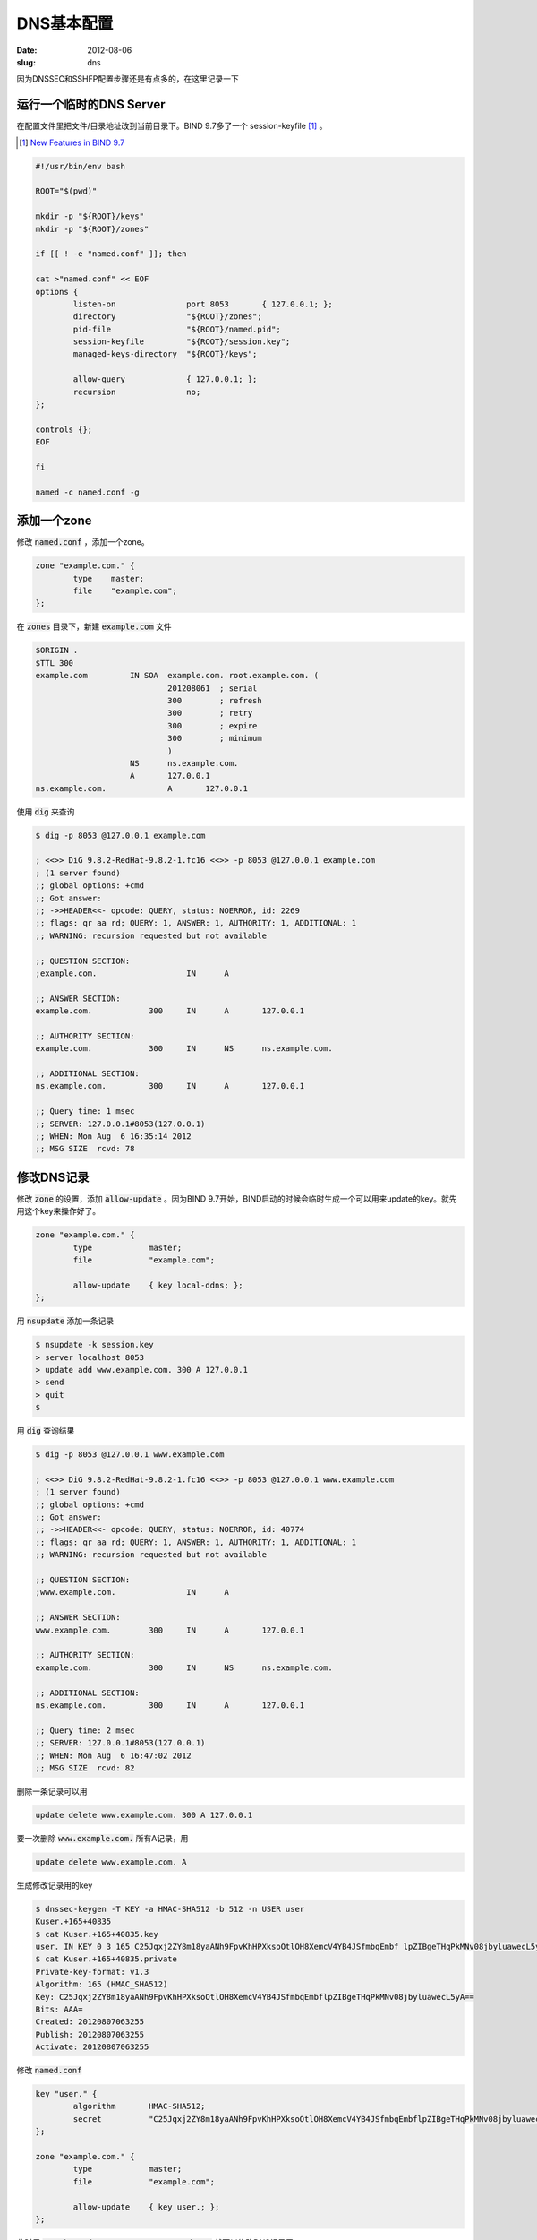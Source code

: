 DNS基本配置
===========

:date: 2012-08-06
:slug: dns

因为DNSSEC和SSHFP配置步骤还是有点多的，在这里记录一下

.. more


运行一个临时的DNS Server
------------------------

在配置文件里把文件/目录地址改到当前目录下。BIND 9.7多了一个 session-keyfile [#bind97-session-key]_ 。

.. [#bind97-session-key] `New Features in BIND 9.7 <http://www.isc.org/software/bind/new-features/9.7>`_

.. code:: bash

    #!/usr/bin/env bash

    ROOT="$(pwd)"

    mkdir -p "${ROOT}/keys"
    mkdir -p "${ROOT}/zones"

    if [[ ! -e "named.conf" ]]; then

    cat >"named.conf" << EOF
    options {
            listen-on               port 8053       { 127.0.0.1; };
            directory               "${ROOT}/zones";
            pid-file                "${ROOT}/named.pid";
            session-keyfile         "${ROOT}/session.key";
            managed-keys-directory  "${ROOT}/keys";

            allow-query             { 127.0.0.1; };
            recursion               no;
    };

    controls {};
    EOF

    fi

    named -c named.conf -g


添加一个zone
------------

修改 :code:`named.conf` ，添加一个zone。

.. code::

    zone "example.com." {
            type    master;
            file    "example.com";
    };

在 :code:`zones` 目录下，新建 :code:`example.com` 文件

.. code::

    $ORIGIN .
    $TTL 300
    example.com		IN SOA	example.com. root.example.com. (
    				201208061  ; serial
    				300        ; refresh
    				300        ; retry
    				300        ; expire
    				300        ; minimum
    				)
    			NS	ns.example.com.
    			A	127.0.0.1
    ns.example.com.		A	127.0.0.1


使用 :code:`dig` 来查询

.. code:: console

    $ dig -p 8053 @127.0.0.1 example.com

    ; <<>> DiG 9.8.2-RedHat-9.8.2-1.fc16 <<>> -p 8053 @127.0.0.1 example.com
    ; (1 server found)
    ;; global options: +cmd
    ;; Got answer:
    ;; ->>HEADER<<- opcode: QUERY, status: NOERROR, id: 2269
    ;; flags: qr aa rd; QUERY: 1, ANSWER: 1, AUTHORITY: 1, ADDITIONAL: 1
    ;; WARNING: recursion requested but not available

    ;; QUESTION SECTION:
    ;example.com.                   IN      A

    ;; ANSWER SECTION:
    example.com.            300     IN      A       127.0.0.1

    ;; AUTHORITY SECTION:
    example.com.            300     IN      NS      ns.example.com.

    ;; ADDITIONAL SECTION:
    ns.example.com.         300     IN      A       127.0.0.1

    ;; Query time: 1 msec
    ;; SERVER: 127.0.0.1#8053(127.0.0.1)
    ;; WHEN: Mon Aug  6 16:35:14 2012
    ;; MSG SIZE  rcvd: 78


修改DNS记录
-----------

修改 :code:`zone` 的设置，添加 :code:`allow-update` 。因为BIND 9.7开始，BIND启动的时候会临时生成一个可以用来update的key。就先用这个key来操作好了。

.. code::

    zone "example.com." {
            type            master;
            file            "example.com";

            allow-update    { key local-ddns; };
    };

用 :code:`nsupdate` 添加一条记录

.. code:: console

    $ nsupdate -k session.key
    > server localhost 8053
    > update add www.example.com. 300 A 127.0.0.1
    > send
    > quit
    $

用 :code:`dig` 查询结果

.. code:: console

    $ dig -p 8053 @127.0.0.1 www.example.com

    ; <<>> DiG 9.8.2-RedHat-9.8.2-1.fc16 <<>> -p 8053 @127.0.0.1 www.example.com
    ; (1 server found)
    ;; global options: +cmd
    ;; Got answer:
    ;; ->>HEADER<<- opcode: QUERY, status: NOERROR, id: 40774
    ;; flags: qr aa rd; QUERY: 1, ANSWER: 1, AUTHORITY: 1, ADDITIONAL: 1
    ;; WARNING: recursion requested but not available

    ;; QUESTION SECTION:
    ;www.example.com.               IN      A

    ;; ANSWER SECTION:
    www.example.com.        300     IN      A       127.0.0.1

    ;; AUTHORITY SECTION:
    example.com.            300     IN      NS      ns.example.com.

    ;; ADDITIONAL SECTION:
    ns.example.com.         300     IN      A       127.0.0.1

    ;; Query time: 2 msec
    ;; SERVER: 127.0.0.1#8053(127.0.0.1)
    ;; WHEN: Mon Aug  6 16:47:02 2012
    ;; MSG SIZE  rcvd: 82


删除一条记录可以用

.. code::

    update delete www.example.com. 300 A 127.0.0.1


要一次删除 :code:`www.example.com.` 所有A记录，用

.. code::

    update delete www.example.com. A

生成修改记录用的key

.. code:: console

    $ dnssec-keygen -T KEY -a HMAC-SHA512 -b 512 -n USER user
    Kuser.+165+40835
    $ cat Kuser.+165+40835.key
    user. IN KEY 0 3 165 C25Jqxj2ZY8m18yaANh9FpvKhHPXksoOtlOH8XemcV4YB4JSfmbqEmbf lpZIBgeTHqPkMNv08jbyluawecL5yA==
    $ cat Kuser.+165+40835.private
    Private-key-format: v1.3
    Algorithm: 165 (HMAC_SHA512)
    Key: C25Jqxj2ZY8m18yaANh9FpvKhHPXksoOtlOH8XemcV4YB4JSfmbqEmbflpZIBgeTHqPkMNv08jbyluawecL5yA==
    Bits: AAA=
    Created: 20120807063255
    Publish: 20120807063255
    Activate: 20120807063255


修改 :code:`named.conf`

.. code::

    key "user." {
            algorithm       HMAC-SHA512;
            secret          "C25Jqxj2ZY8m18yaANh9FpvKhHPXksoOtlOH8XemcV4YB4JSfmbqEmbflpZIBgeTHqPkMNv08jbyluawecL5yA==";
    };

    zone "example.com." {
            type            master;
            file            "example.com";

            allow-update    { key user.; };
    };


此时用 :code:`nsupdate -k Kuser.+165+40835.private` 就可以修改DNS记录了

Python
~~~~~~

可以用 `dnspython <http://www.dnspython.org/>`_ 来修改DNS记录

.. code:: python

    import dns.query
    import dns.tsig
    import dns.tsigkeyring
    import dns.update
    import dns.rdatatype

    keyring = dns.tsigkeyring.from_text({
        'user.': "C25Jqxj2ZY8m18yaANh9FpvKhHPXksoOtlOH8XemcV4YB4JSfmbqEmbflpZIBgeTHqPkMNv08jbyluawecL5yA=="
    })

    update = dns.update.Update(
        'example.com.',
        keyring=keyring,
        keyalgorithm=dns.tsig.HMAC_SHA512)

    update.add('www', 300, dns.rdatatype.A, '127.0.0.1')

    response = dns.query.tcp(update, '127.0.0.1', port=8053)
    print response

运行

.. code:: console

    $ python dnsupdate.py
    id 49584
    opcode UPDATE
    rcode NOERROR
    flags QR
    ;ZONE
    example.com. IN SOA
    ;PREREQ
    ;UPDATE
    ;ADDITIONAL


Java
~~~~

可以用 `dnsjava <http://www.dnsjava.org/>`_ 来修改DNS记录

.. code:: java

    import org.xbill.DNS.*;

    class DNSUpdate {
        public static void main(String args[]) throws org.xbill.DNS.TextParseException, java.io.IOException {
            Name zone = Name.fromString("example.com.");
            Update update = new Update(zone);
            Name host = Name.fromString("www", zone);
            TSIG key = new TSIG(
                TSIG.HMAC_SHA512,
                "user.",
                "C25Jqxj2ZY8m18yaANh9FpvKhHPXksoOtlOH8XemcV4YB4JSfmbqEmbflpZIBgeTHqPkMNv08jbyluawecL5yA==");

            update.add(host, Type.A, 300, "127.0.0.1");

            Resolver resolver = new SimpleResolver("127.0.0.1");
            resolver.setTCP(true);
            resolver.setPort(8053);
            resolver.setTSIGKey(key);

            Message response = resolver.send(update);

            System.out.println(response);
        }
    };

编译运行

.. code:: console

    $ javac -cp dnsjava-2.1.3.jar DNSUpdate.java
    $ java -cp .:dnsjava-2.1.3.jar DNSUpdate
    ;; ->>HEADER<<- opcode: UPDATE, status: NOERROR, id: 54821
    ;; flags: qr ; qd: 1 an: 0 au: 0 ad: 1
    ;; TSIG ok
    ;; ZONE:
    ;;      example.com., type = SOA, class = IN

    ;; PREREQUISITES:

    ;; UPDATE RECORDS:

    ;; ADDITIONAL RECORDS:
    user.                   0       ANY     TSIG    hmac-sha512. 1344326060 300 64 YmqR2FI00zkP+K8oikeip7QM+QSZgAJg/b+vCCFi18AFFarRdOrkNSRNouPMGec9qUko0Gf6AywU2W7YXsKUtA== NOERROR 0

    ;; Message size: 138 bytes


Master/Slave
------------

修改zone的设置，添加 :code:`allow-transfer` 和 :code:`also-notify` 。

.. code::

    zone "example.com." {
            type            master;
            file            "example.com";

            allow-update    { key local-ddns; };
            allow-transfer  { 127.0.0.1; };
            also-notify     { 127.0.0.1 port 8153; };
    };


slave的配置，只要把zone的 :code:`masters` 设置好就可以了。

.. code:: bash

    #!/usr/bin/env bash

    ROOT="$(pwd)"

    mkdir -p "${ROOT}/slave-keys"
    mkdir -p "${ROOT}/slave-zones"

    if [[ ! -e "slave.conf" ]]; then

    cat >"slave.conf" << EOF
    options {
            listen-on               port 8153       { 127.0.0.1; };
            directory               "${ROOT}/slave-zones";
            pid-file                "${ROOT}/slave.pid";
            session-keyfile         "${ROOT}/slave.session.key";
            managed-keys-directory  "${ROOT}/slave-keys";

            allow-query             { 127.0.0.1; };
            recursion               no;
    };

    controls {};

    zone "example.com." {
            type    slave;
            masters { 127.0.0.1 port 8053; };
    };
    EOF

    fi

    named -c slave.conf -g


DNSSEC
------

在zones目录下，生成ZSK

.. code:: console

    $ dnssec-keygen -a rsasha512 -b 1024 -n ZONE example.com.
    Generating key pair......................++++++ ...............++++++
    Kexample.com.+010+41861

生成KSK

.. code:: console

    $ dnssec-keygen -a rsasha512 -b 1024 -n ZONE -f KSK example.com.
    Generating key pair.........................++++++ .....................................++++++
    Kexample.com.+010+49764


修改 :code:`example.com` ，在最后添加两行

.. code:: text

    $INCLUDE "Kexample.com.+010+41861.key"
    $INCLUDE "Kexample.com.+010+49764.key"


签名zone

.. code:: console

    $ dnssec-signzone example.com
    Verifying the zone using the following algorithms: RSASHA512.
    Zone signing complete:
    Algorithm: RSASHA512: KSKs: 1 active, 0 stand-by, 0 revoked
                          ZSKs: 1 active, 0 stand-by, 0 revoked
    example.com.signed


修改 :code:`named.conf`

.. code::

    zone "example.com." {
            type            master;
            file            "example.com.signed";
    };


在options加上

.. code::

            dnssec-enable           yes;

启动bind，查看DNSKEY

.. code:: console

    $ dig -p 8053 @localhost  +multi +noall +answer DNSKEY example.com.
    example.com.            300 IN DNSKEY 256 3 10 (
                                    AwEAAbexLhdu6Fk91XVCZlXPuJUD4BfigFUFhEkijwrF
                                    CF6KCAuixIt4tob2l4yTw/txAbGuzNz5t4oI/GUifniJ
                                    oQO5WLn18YnhPtQ/TLgyDfTB01IAqK1AMNJ4bHINEn4V
                                    gh3q4V41xgh8GMdYN5LsD5qUKUpoy8hMLRSGSK6VVr6v
                                    ) ; key id = 41861
    example.com.            300 IN DNSKEY 257 3 10 (
                                    AwEAAboBxp1wNbmxhINtxORCNfwQQaZ3QlTtlxfV+jCR
                                    Y5R44ri1ygI5kZEToqiB7W6nnxbUi9T5HRGmJmprl7Qa
                                    pEzw4S8YaUXCdYAPy8tNFHMSsrj2d72r2gR2DSBp4C5Z
                                    D5XGdk9kV6GSbCl0DMd0nzabSLMVw/A8N7l9cVU+MVez
                                    ) ; key id = 49764


建立 :code:`trusted-key.key` 文件

.. code::

    example.com.            300 IN DNSKEY 257 3 10 AwEAAboBxp1wNbmxhINtxORCNfwQQaZ3QlTtlxfV+jCRY5R44ri1ygI5kZEToqiB7W6nnxbUi9T5HRGmJmprl7QapEzw4S8YaUXCdYAPy8tNFHMSsrj2d72r2gR2DSBp4C5ZD5XGdk9kV6GSbCl0DMd0nzabSLMVw/A8N7l9cVU+MVez


用 :code:`dig` 来验证

.. code:: console

    $ dig -p 8053 @localhost A example.com. +sigchase +trusted-key=trusted-key.key
    ;; RRset to chase:
    example.com.            300     IN      A       127.0.0.1


    ;; RRSIG of the RRset to chase:
    example.com.            300     IN      RRSIG   A 10 2 300 20120909052125 20120810052125 41861 example.com. A5raSwawZlfWejUvvWG+DYTiAMhbWyTXyScEYNxJxSyOrzZGLD4gGlFI RGmt91nmyw2+f2sHHqlRtvEmcxzFydTwZJs0lTdkQ3PODov4btEah52N aJGADObHaIAqZYcvYPlIpDDcZNIDQxbJbQyI6+JmWoFJN4QwyqXLn9dr LTU=



    Launch a query to find a RRset of type DNSKEY for zone: example.com.

    ;; DNSKEYset that signs the RRset to chase:
    example.com.            300     IN      DNSKEY  256 3 10 AwEAAbexLhdu6Fk91XVCZlXPuJUD4BfigFUFhEkijwrFCF6KCAuixIt4 tob2l4yTw/txAbGuzNz5t4oI/GUifniJoQO5WLn18YnhPtQ/TLgyDfTB 01IAqK1AMNJ4bHINEn4Vgh3q4V41xgh8GMdYN5LsD5qUKUpoy8hMLRSG SK6VVr6v
    example.com.            300     IN      DNSKEY  257 3 10 AwEAAboBxp1wNbmxhINtxORCNfwQQaZ3QlTtlxfV+jCRY5R44ri1ygI5 kZEToqiB7W6nnxbUi9T5HRGmJmprl7QapEzw4S8YaUXCdYAPy8tNFHMS srj2d72r2gR2DSBp4C5ZD5XGdk9kV6GSbCl0DMd0nzabSLMVw/A8N7l9 cVU+MVez


    ;; RRSIG of the DNSKEYset that signs the RRset to chase:
    example.com.            300     IN      RRSIG   DNSKEY 10 2 300 20120909052125 20120810052125 41861 example.com. KEAnlTPJsxS1lg4vJv3MdblH9LgPq5Mcv5uxhjnujHiyJkPw9kl57lcp GyFOZcWcE226fBoM+YkzHhziiPmTnjxZBWK9unnsyBgfsGy+t6YlvorQ XB60O0AAgrbDouWg9HO3wpYjILXK37w/J+MkCYXPpj1o5+OU5Adtl/LK HJQ=
    example.com.            300     IN      RRSIG   DNSKEY 10 2 300 20120909052125 20120810052125 49764 example.com. V1fqbwK/USLsnHN2Q6tgN4mFMZtaEjtbhkSzUCPDq6TFsOEClHF09Do7 0mEDQCqW+r1DljpAPVzHBHzzKz5DAMLApn+qVeE+NaD0/WvMeh5nyvMQ 8jQ0102M7i9bVuRvnfSKRU74UxWD71Py6AS6wyg26KBgP9RIs4f5UEeN lPc=



    Launch a query to find a RRset of type DS for zone: example.com.
    ;; NO ANSWERS: no more

    ;; WARNING There is no DS for the zone: example.com.



    ;; WE HAVE MATERIAL, WE NOW DO VALIDATION
    ;; VERIFYING A RRset for example.com. with DNSKEY:41861: success
    ;; OK We found DNSKEY (or more) to validate the RRset
    ;; Ok, find a Trusted Key in the DNSKEY RRset: 49764
    ;; VERIFYING DNSKEY RRset for example.com. with DNSKEY:49764: success

    ;; Ok this DNSKEY is a Trusted Key, DNSSEC validation is ok: SUCCESS


recursive resolver
------------------

建立 :code:`trusted-keys` 文件

.. code::

    trusted-keys {
    example.com.            257 3 10 "AwEAAboBxp1wNbmxhINtxORCNfwQQaZ3QlTtlxfV+jCRY5R44ri1ygI5kZEToqiB7W6nnxbUi9T5HRGmJmprl7QapEzw4S8YaUXCdYAPy8tNFHMSsrj2d72r2gR2DSBp4C5ZD5XGdk9kV6GSbCl0DMd0nzabSLMVw/A8N7l9cVU+MVez";
    };


bind
~~~~

启动bind作为recursive resolver

.. code:: bash

    #!/usr/bin/env bash

    ROOT="$(pwd)"

    mkdir -p "${ROOT}/recursive-keys"
    mkdir -p "${ROOT}/recursive-zones"

    if [[ ! -e "recursive.conf" ]]; then

    cat >"recursive.conf" << EOF
    options {
            listen-on               port 8253       { 127.0.0.1; };
            directory               "${ROOT}/recursive-zones";
            pid-file                "${ROOT}/recursive.pid";
            session-keyfile         "${ROOT}/recursive.session.key";
            managed-keys-directory  "${ROOT}/recursive-keys";

            allow-query             { 127.0.0.1; };
            recursion               yes;
            dnssec-validation       yes;
            forwarders { 127.0.0.1 port 8053; };
    };

    controls {};

    include "${ROOT}/trusted-keys";
    EOF

    fi

    named -c recursive.conf -g

使用 :code:`dig` 查看结果

.. code:: console

    $ dig -p 8253 @localhost example.com. +dnssec

    ; <<>> DiG 9.8.2-RedHat-9.8.2-1.fc16 <<>> -p 8253 @localhost example.com. +dnssec
    ; (1 server found)
    ;; global options: +cmd
    ;; Got answer:
    ;; ->>HEADER<<- opcode: QUERY, status: NOERROR, id: 29620
    ;; flags: qr rd ra ad; QUERY: 1, ANSWER: 2, AUTHORITY: 2, ADDITIONAL: 1

    ;; OPT PSEUDOSECTION:
    ; EDNS: version: 0, flags: do; udp: 4096
    ;; QUESTION SECTION:
    ;example.com.                   IN      A

    ;; ANSWER SECTION:
    example.com.            78      IN      A       127.0.0.1
    example.com.            78      IN      RRSIG   A 10 2 300 20120909052125 20120810052125 41861 example.com. A5raSwawZlfWejUvvWG+DYTiAMhbWyTXyScEYNxJxSyOrzZGLD4gGlFI RGmt91nmyw2+f2sHHqlRtvEmcxzFydTwZJs0lTdkQ3PODov4btEah52N aJGADObHaIAqZYcvYPlIpDDcZNIDQxbJbQyI6+JmWoFJN4QwyqXLn9dr LTU=

    ;; AUTHORITY SECTION:
    example.com.            78      IN      NS      ns.example.com.
    example.com.            78      IN      RRSIG   NS 10 2 300 20120909052125 20120810052125 41861 example.com. JMTkJtNQ75fRhHY+QgMqkVChHKAOiV+tnG3YiEKEBVmgBoslNaCdTFvw PJXfxCh776Nl+o5xbNkA6nZNcAA6UlM8/v9piK5+K1as7n5MJTiIDacC KiHYIwZvBrs8F3OVybXV+rTshFz4t19NNx8snJD9yP+UJLjmxV3Ej0OP QKo=

    ;; Query time: 1 msec
    ;; SERVER: 127.0.0.1#8253(127.0.0.1)
    ;; WHEN: Fri Aug 10 15:39:16 2012
    ;; MSG SIZE  rcvd: 415


unbound
~~~~~~~

启动unbound作为recursive resolver

.. code:: bash

    #!/usr/bin/env bash

    ROOT="$(pwd)"


    if [[ ! -e "unbound.conf" ]]; then

    cat >"unbound.conf" << EOF
    server:
        num-threads: 1
        port: 8353
        directory: "${ROOT}"
        trusted-keys-file: "${ROOT}/trusted-keys"
        pidfile: "${ROOT}/unbound.pid"
        verbosity: 1
        use-syslog: no
        do-daemonize: no
        username: "$(whoami)"
        do-not-query-localhost: no


    forward-zone:
        name: "example.com."
        forward-addr: 127.0.0.1@8053
    EOF

    fi

    unbound -c unbound.conf


使用 :code:`dig` 查看结果

.. code:: console

    $ dig -p 8353 @localhost example.com. +dnssec

    ; <<>> DiG 9.8.2-RedHat-9.8.2-1.fc16 <<>> -p 8353 @localhost example.com. +dnssec
    ; (1 server found)
    ;; global options: +cmd
    ;; Got answer:
    ;; ->>HEADER<<- opcode: QUERY, status: NOERROR, id: 28672
    ;; flags: qr rd ra ad; QUERY: 1, ANSWER: 2, AUTHORITY: 2, ADDITIONAL: 3

    ;; OPT PSEUDOSECTION:
    ; EDNS: version: 0, flags: do; udp: 4096
    ;; QUESTION SECTION:
    ;example.com.                   IN      A

    ;; ANSWER SECTION:
    example.com.            300     IN      A       127.0.0.1
    example.com.            300     IN      RRSIG   A 10 2 300 20120909052125 20120810052125 41861 example.com. A5raSwawZlfWejUvvWG+DYTiAMhbWyTXyScEYNxJxSyOrzZGLD4gGlFI RGmt91nmyw2+f2sHHqlRtvEmcxzFydTwZJs0lTdkQ3PODov4btEah52N aJGADObHaIAqZYcvYPlIpDDcZNIDQxbJbQyI6+JmWoFJN4QwyqXLn9dr LTU=

    ;; AUTHORITY SECTION:
    example.com.            300     IN      NS      ns.example.com.
    example.com.            300     IN      RRSIG   NS 10 2 300 20120909052125 20120810052125 41861 example.com. JMTkJtNQ75fRhHY+QgMqkVChHKAOiV+tnG3YiEKEBVmgBoslNaCdTFvw PJXfxCh776Nl+o5xbNkA6nZNcAA6UlM8/v9piK5+K1as7n5MJTiIDacC KiHYIwZvBrs8F3OVybXV+rTshFz4t19NNx8snJD9yP+UJLjmxV3Ej0OP QKo=

    ;; ADDITIONAL SECTION:
    ns.example.com.         300     IN      A       127.0.0.1
    ns.example.com.         300     IN      RRSIG   A 10 3 300 20120909052125 20120810052125 41861 example.com. MgDjvx9Xmfg/p872Im2QhRgehKZi8yKr8E8dfueT+uhfp5KCx0g6pIX4 5VLJO/lYmdaG+vRQyj0FLTLntDIM9G/5rlKp9CISH4yD6nsyfQI63FM1 lwDM29fytCilHXvgWb64jbGf/lHxuKsaZjsvaJyRZeWyEzpFKNq8BB5v RHI=

    ;; Query time: 1 msec
    ;; SERVER: 127.0.0.1#8353(127.0.0.1)
    ;; WHEN: Fri Aug 10 15:48:40 2012
    ;; MSG SIZE  rcvd: 602

SSHFP
-----

生成SSH密钥对

.. code:: console

    $ ssh-keygen -q -N '' -f id_rsa

转换成SSHFP记录，并把这行添加到 :code:`zones/example.com` 里

.. code:: console

    $ ssh-keygen -r example.com. -f id_rsa.pub
    example.com. IN SSHFP 1 1 5727cac5dcca0d87c2b74f33e6e6106f09a03d27

SSH客户端使用的 :code:`config` 文件

.. code::

    Host example.com
        Port 8022
        VerifyHostKeyDNS yes
        StrictHostKeyChecking ask


运行一个临时的SSH Server

.. code:: python

    #!/usr/bin/env python2

    from twisted.python import log
    import sys
    log.startLogging(sys.stderr)

    from twisted.internet import reactor
    from twisted.conch.ssh import factory
    from twisted.conch.ssh import keys

    SSHD_KEY = 'id_rsa'

    PUBLIC_KEY = keys.Key.fromFile(SSHD_KEY)
    PRIVATE_KEY = keys.Key.fromFile(SSHD_KEY)

    SSH_TYPE = PUBLIC_KEY.sshType()
    FINGERPRINT = PUBLIC_KEY.fingerprint()

    class SSHFactory(factory.SSHFactory):
        publicKeys = {SSH_TYPE: PUBLIC_KEY}
        privateKeys = {SSH_TYPE: PRIVATE_KEY}


    reactor.listenTCP(8022, SSHFactory())
    reactor.run()


劫持SSH客户端的DNS请求，将其发往8253端口

.. code:: c

    #include <sys/types.h>
    #include <sys/socket.h>
    #include <netinet/in.h>
    #include <netdb.h>
    #include <errno.h>

    #include <stdio.h>
    #include <stdint.h>
    #define __USE_GNU
    #include <dlfcn.h>


    static in_port_t sendto_port = 0;
    static in_addr_t sendto_addr = INADDR_NONE;

    int connect(int sockfd, const struct sockaddr *addr, socklen_t addrlen) {
      static int (*_connect)(int sockfd, const struct sockaddr *addr, socklen_t addrlen) = NULL;
      if (!_connect) _connect = dlsym(RTLD_NEXT, "connect");
      struct sockaddr_in *addr_in = (struct sockaddr_in *)addr;
      if (ntohs(addr_in->sin_port) != 53) return _connect(sockfd, addr, addrlen);

      struct sockaddr_in new_addr_in = {
        .sin_family = addr_in->sin_family,
        .sin_port = htons(8253),
        .sin_addr = { .s_addr = htonl(INADDR_LOOPBACK) },
        .sin_zero = {0,0,0,0,0,0,0,0},
      };

      sendto_addr = addr_in->sin_addr.s_addr;
      sendto_port = addr_in->sin_port;

      return _connect(sockfd, (struct sockaddr *)&new_addr_in, sizeof(new_addr_in));
    }

    ssize_t recvfrom(int sockfd, void *buf, size_t len, int flags, struct sockaddr *src_addr, socklen_t *addrlen) {
      static ssize_t (*_recvfrom)(int sockfd, void *buf, size_t len, int flags, struct sockaddr *src_addr, socklen_t *addrlen) = NULL;
      if (!_recvfrom) _recvfrom = dlsym(RTLD_NEXT, "recvfrom");

      ssize_t result = _recvfrom(sockfd, buf, len, flags, src_addr, addrlen);
      ((struct sockaddr_in *)src_addr)->sin_addr.s_addr = sendto_addr;
      ((struct sockaddr_in *)src_addr)->sin_port = sendto_port;
      return result;
    }


编译，通过 :code:`LD_PRELOAD` 运行SSH客户端

.. code:: console

    $ LD_PRELOAD="$(pwd)/hook.so" ssh -v -i id_rsa -F config example.com
    OpenSSH_5.8p2, OpenSSL 1.0.0i-fips 19 Apr 2012
    debug1: Reading configuration data config
    debug1: Applying options for example.com
    debug1: Connecting to example.com [127.0.0.1] port 8022.
    debug1: Connection established.
    debug1: identity file id_rsa type 1
    debug1: identity file id_rsa-cert type -1
    debug1: Remote protocol version 2.0, remote software version Twisted
    debug1: no match: Twisted
    debug1: Enabling compatibility mode for protocol 2.0
    debug1: Local version string SSH-2.0-OpenSSH_5.8
    debug1: SSH2_MSG_KEXINIT sent
    debug1: SSH2_MSG_KEXINIT received
    debug1: kex: server->client aes128-ctr hmac-md5 none
    debug1: kex: client->server aes128-ctr hmac-md5 none
    debug1: sending SSH2_MSG_KEXDH_INIT
    debug1: expecting SSH2_MSG_KEXDH_REPLY
    debug1: Server host key: RSA c4:04:b5:ef:1f:d3:0b:9a:44:13:a3:4e:e8:69:20:f2
    debug1: found 1 secure fingerprints in DNS
    debug1: matching host key fingerprint found in DNS
    debug1: ssh_rsa_verify: signature correct
    debug1: SSH2_MSG_NEWKEYS sent
    debug1: expecting SSH2_MSG_NEWKEYS
    debug1: SSH2_MSG_NEWKEYS received
    debug1: Roaming not allowed by server
    debug1: SSH2_MSG_SERVICE_REQUEST sent
    Connection closed by 127.0.0.1


现在就不再提示需要确认服务端公钥了
